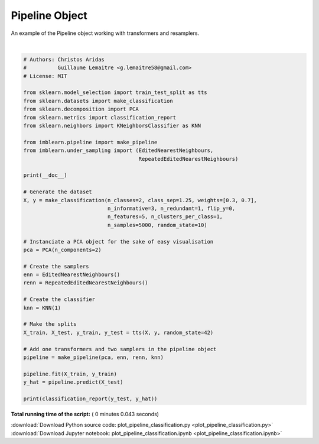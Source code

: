 

.. _sphx_glr_auto_examples_pipeline_plot_pipeline_classification.py:



=========================
Pipeline Object
=========================

An example of the Pipeline object working with transformers and resamplers.






.. rst-class:: sphx-glr-script-out

 Out::

    precision    recall  f1-score   support

              0       0.99      1.00      0.99       387
              1       1.00      1.00      1.00       863

    avg / total       1.00      1.00      1.00      1250




|


.. code-block:: python


    # Authors: Christos Aridas
    #          Guillaume Lemaitre <g.lemaitre58@gmail.com>
    # License: MIT

    from sklearn.model_selection import train_test_split as tts
    from sklearn.datasets import make_classification
    from sklearn.decomposition import PCA
    from sklearn.metrics import classification_report
    from sklearn.neighbors import KNeighborsClassifier as KNN

    from imblearn.pipeline import make_pipeline
    from imblearn.under_sampling import (EditedNearestNeighbours,
                                         RepeatedEditedNearestNeighbours)

    print(__doc__)

    # Generate the dataset
    X, y = make_classification(n_classes=2, class_sep=1.25, weights=[0.3, 0.7],
                               n_informative=3, n_redundant=1, flip_y=0,
                               n_features=5, n_clusters_per_class=1,
                               n_samples=5000, random_state=10)

    # Instanciate a PCA object for the sake of easy visualisation
    pca = PCA(n_components=2)

    # Create the samplers
    enn = EditedNearestNeighbours()
    renn = RepeatedEditedNearestNeighbours()

    # Create the classifier
    knn = KNN(1)

    # Make the splits
    X_train, X_test, y_train, y_test = tts(X, y, random_state=42)

    # Add one transformers and two samplers in the pipeline object
    pipeline = make_pipeline(pca, enn, renn, knn)

    pipeline.fit(X_train, y_train)
    y_hat = pipeline.predict(X_test)

    print(classification_report(y_test, y_hat))

**Total running time of the script:** ( 0 minutes  0.043 seconds)



.. container:: sphx-glr-footer


  .. container:: sphx-glr-download

     :download:`Download Python source code: plot_pipeline_classification.py <plot_pipeline_classification.py>`



  .. container:: sphx-glr-download

     :download:`Download Jupyter notebook: plot_pipeline_classification.ipynb <plot_pipeline_classification.ipynb>`

.. rst-class:: sphx-glr-signature

    `Generated by Sphinx-Gallery <https://sphinx-gallery.readthedocs.io>`_
